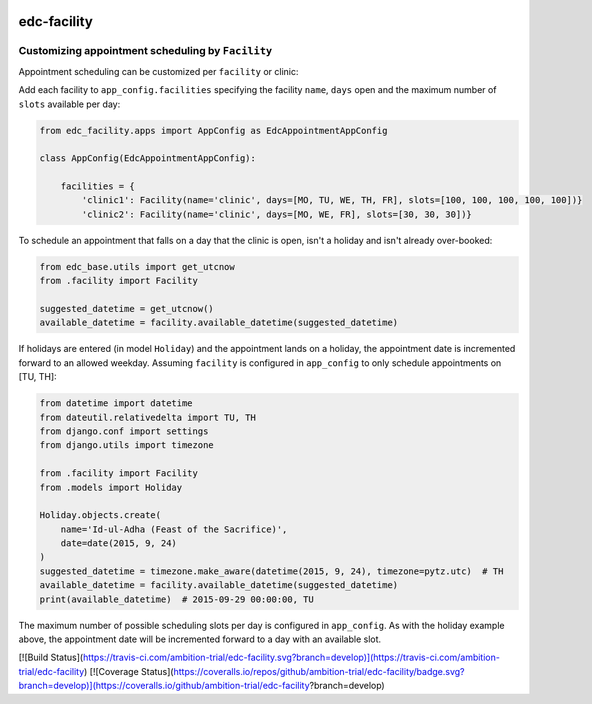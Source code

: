 |pypi| |travis| |coverage|


edc-facility
------------

Customizing appointment scheduling by ``Facility``
++++++++++++++++++++++++++++++++++++++++++++++++

Appointment scheduling can be customized per ``facility`` or clinic:

Add each facility to ``app_config.facilities`` specifying the facility ``name``, ``days`` open and the maximum number of ``slots`` available per day:

.. code-block:: python

    from edc_facility.apps import AppConfig as EdcAppointmentAppConfig

    class AppConfig(EdcAppointmentAppConfig):

        facilities = {
            'clinic1': Facility(name='clinic', days=[MO, TU, WE, TH, FR], slots=[100, 100, 100, 100, 100])}
            'clinic2': Facility(name='clinic', days=[MO, WE, FR], slots=[30, 30, 30])}

To schedule an appointment that falls on a day that the clinic is open, isn't a holiday and isn't already over-booked:

.. code-block:: python

    from edc_base.utils import get_utcnow
    from .facility import Facility
    
    suggested_datetime = get_utcnow()
    available_datetime = facility.available_datetime(suggested_datetime)


If holidays are entered (in model ``Holiday``) and the appointment lands on a holiday, the appointment date is incremented forward to an allowed weekday. Assuming ``facility`` is configured in ``app_config`` to only schedule appointments on [TU, TH]:

.. code-block:: python

    from datetime import datetime
    from dateutil.relativedelta import TU, TH
    from django.conf import settings
    from django.utils import timezone

    from .facility import Facility
    from .models import Holiday
    
    Holiday.objects.create(
        name='Id-ul-Adha (Feast of the Sacrifice)',
        date=date(2015, 9, 24)
    )
    suggested_datetime = timezone.make_aware(datetime(2015, 9, 24), timezone=pytz.utc)  # TH
    available_datetime = facility.available_datetime(suggested_datetime)
    print(available_datetime)  # 2015-09-29 00:00:00, TU

The maximum number of possible scheduling slots per day is configured in ``app_config``. As with the holiday example above, the appointment date will be incremented forward to a day with an available slot.



.. |pypi| image:: https://img.shields.io/pypi/v/edc-facility.svg
    :target: https://pypi.python.org/pypi/edc-facility
    
.. |travis| image:: https://travis-ci.org/clinicedc/edc-facility.svg?branch=develop
    :target: https://travis-ci.org/clinicedc/edc-facility
    
.. |coverage| image:: https://coveralls.io/repos/github/clinicedc/edc-facility/badge.svg?branch=develop
    :target: https://coveralls.io/github/clinicedc/edc-facility?branch=develop
[![Build Status](https://travis-ci.com/ambition-trial/edc-facility.svg?branch=develop)](https://travis-ci.com/ambition-trial/edc-facility) [![Coverage Status](https://coveralls.io/repos/github/ambition-trial/edc-facility/badge.svg?branch=develop)](https://coveralls.io/github/ambition-trial/edc-facility?branch=develop)

